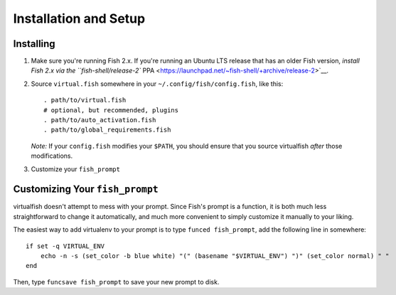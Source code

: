 Installation and Setup
======================

Installing
----------

1. Make sure you're running Fish 2.x. If you're running an Ubuntu LTS
   release that has an older Fish version, `install Fish 2.x via the
   ``fish-shell/release-2``
   PPA <https://launchpad.net/~fish-shell/+archive/release-2>`__.
2. Source ``virtual.fish`` somewhere in your
   ``~/.config/fish/config.fish``, like this:

   ::

       . path/to/virtual.fish
       # optional, but recommended, plugins
       . path/to/auto_activation.fish
       . path/to/global_requirements.fish

   *Note:* If your ``config.fish`` modifies your ``$PATH``, you should
   ensure that you source virtualfish *after* those modifications.

3. Customize your ``fish_prompt``

Customizing Your ``fish_prompt``
--------------------------------

virtualfish doesn't attempt to mess with your prompt. Since Fish's
prompt is a function, it is both much less straightforward to change it
automatically, and much more convenient to simply customize it manually
to your liking.

The easiest way to add virtualenv to your prompt is to type
``funced fish_prompt``, add the following line in somewhere:

::

    if set -q VIRTUAL_ENV
        echo -n -s (set_color -b blue white) "(" (basename "$VIRTUAL_ENV") ")" (set_color normal) " "
    end

Then, type ``funcsave fish_prompt`` to save your new prompt to disk.
